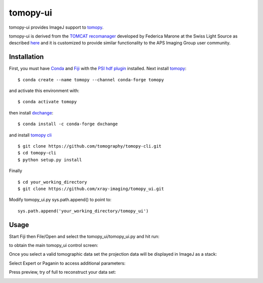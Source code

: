 =========
tomopy-ui
=========

tomopy-ui provides ImageJ support to `tomopy  <https://tomopy.readthedocs.io>`_.

tomopy-ui is derived from the `TOMCAT recomanager <https://github.com/xray-imaging/recomanager/tree/f308766a9c163333ceac93fa80996b77e50e98de>`_ 
developed by Federica Marone at the Swiss Light Source as described `here <https://doi.org/10.1186/s40679-016-0035-9>`_ and it is customized to provide similar functionality to the APS Imaging Group user community.

Installation
------------

First, you must have `Conda <https://docs.conda.io/en/latest/miniconda.html>`_
and `Fiji <https://imagej.net/software/fiji/>`_ with the 
`PSI hdf plugin <https://github.com/paulscherrerinstitute/ch.psi.imagej.hdf5>`_ installed.
Next install `tomopy  <https://tomopy.readthedocs.io/en/latest/install.html#installing-from-conda>`_:

::

    $ conda create --name tomopy --channel conda-forge tomopy

and activate this environment with::

    $ conda activate tomopy

then install `dxchange <https://dxchange.readthedocs.io/>`_: 

::

    $ conda install -c conda-forge dxchange

and install `tomopy cli <https://tomopycli.readthedocs.io/en/latest/source/install.html>`_

::

    $ git clone https://github.com/tomography/tomopy-cli.git
    $ cd tomopy-cli
    $ python setup.py install

Finally

::

    $ cd your_working_directory
    $ git clone https://github.com/xray-imaging/tomopy_ui.git

Modify tomopy_ui.py sys.path.append() to point to:

::

    sys.path.append('your_working_directory/tomopy_ui')

Usage
-----


Start Fiji then File/Open and select the tomopy_ui/tomopy_ui.py and hit run:

.. image:: docs/source/img/tomopy_ui_run.png
    :width: 25%
    :align: center

to obtain the main tomopy_ui control screen:

.. image:: docs/source/img/tomopy_ui.png
    :width: 30%
    :align: center

Once you select a valid tomographic data set the projection data will be displayed in ImageJ as a stack:

.. image:: docs/source/img/read_data.png
    :width: 15%
    :align: center


Select Expert or Paganin to access additional parameters:

.. image:: docs/source/img/tomopy_ui_expert.png
    :width: 25%
    :align: center

.. image:: docs/source/img/tomopy_ui_paganin.png
    :width: 25%
    :align: center

Press preview, try of full to reconstruct your data set:

.. image:: docs/source/img/tomo_ui_recon.png
    :width: 30%
    :align: center

